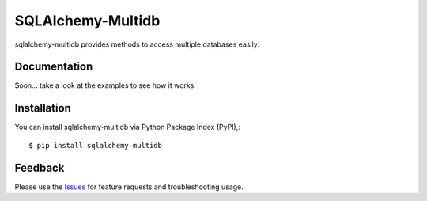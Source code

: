 =================================
SQLAlchemy-Multidb
=================================
sqlalchemy-multidb provides methods to access multiple databases easily.

|Version| |License|

Documentation
===============
Soon... take a look at the examples to see how it works.

Installation
===============
You can install sqlalchemy-multidb via Python Package Index (PyPI),::

    $ pip install sqlalchemy-multidb

Feedback
===============
Please use the Issues_ for feature requests and troubleshooting usage.

.. |Version| image:: https://badge.fury.io/py/sqlalchemy-multidb.svg?
   :target: http://badge.fury.io/py/sqlalchemy-multidb

.. |Downloads| image:: https://pypip.in/d/sqlalchemy-multidb/badge.svg?
   :target: https://pypi.python.org/pypi/sqlalchemy-multidb
   
.. |License| image:: https://pypip.in/license/sqlalchemy-multidb/badge.svg?
   :target: https://github.com/viniciuschiele/sqlalchemy-multidb/blob/master/LICENSE

.. _PyPi: https://pypi.python.org/pypi/sqlalchemy-multidb

.. _Issues: https://github.com/viniciuschiele/sqlalchemy-multidb/issues

